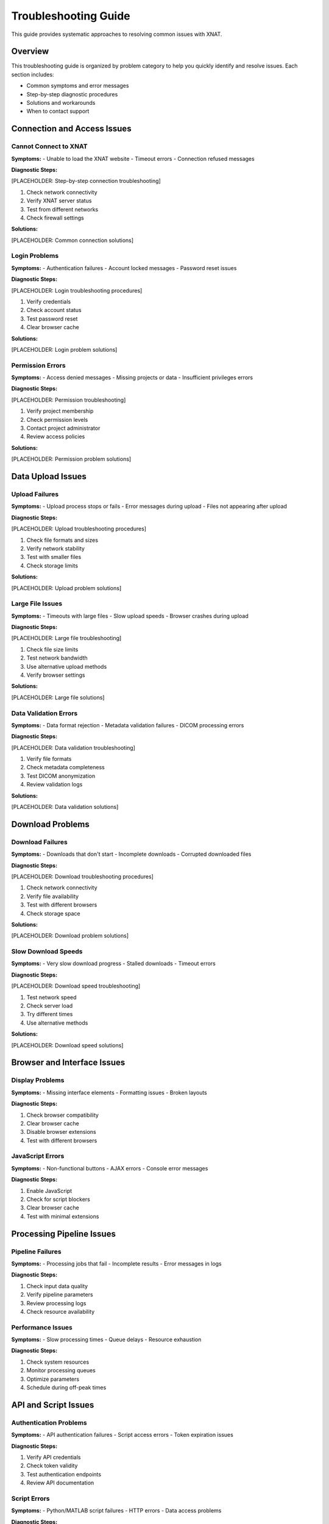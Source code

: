 Troubleshooting Guide
=====================

This guide provides systematic approaches to resolving common issues with XNAT.

Overview
--------

This troubleshooting guide is organized by problem category to help you quickly identify and resolve issues. Each section includes:

- Common symptoms and error messages
- Step-by-step diagnostic procedures
- Solutions and workarounds
- When to contact support

Connection and Access Issues
----------------------------

Cannot Connect to XNAT
~~~~~~~~~~~~~~~~~~~~~~

**Symptoms:**
- Unable to load the XNAT website
- Timeout errors
- Connection refused messages

**Diagnostic Steps:**

[PLACEHOLDER: Step-by-step connection troubleshooting]

1. Check network connectivity
2. Verify XNAT server status
3. Test from different networks
4. Check firewall settings

**Solutions:**

[PLACEHOLDER: Common connection solutions]

Login Problems
~~~~~~~~~~~~~~

**Symptoms:**
- Authentication failures
- Account locked messages
- Password reset issues

**Diagnostic Steps:**

[PLACEHOLDER: Login troubleshooting procedures]

1. Verify credentials
2. Check account status
3. Test password reset
4. Clear browser cache

**Solutions:**

[PLACEHOLDER: Login problem solutions]

Permission Errors
~~~~~~~~~~~~~~~~~

**Symptoms:**
- Access denied messages
- Missing projects or data
- Insufficient privileges errors

**Diagnostic Steps:**

[PLACEHOLDER: Permission troubleshooting]

1. Verify project membership
2. Check permission levels
3. Contact project administrator
4. Review access policies

**Solutions:**

[PLACEHOLDER: Permission problem solutions]

Data Upload Issues
------------------

Upload Failures
~~~~~~~~~~~~~~~

**Symptoms:**
- Upload process stops or fails
- Error messages during upload
- Files not appearing after upload

**Diagnostic Steps:**

[PLACEHOLDER: Upload troubleshooting procedures]

1. Check file formats and sizes
2. Verify network stability
3. Test with smaller files
4. Check storage limits

**Solutions:**

[PLACEHOLDER: Upload problem solutions]

Large File Issues
~~~~~~~~~~~~~~~~~

**Symptoms:**
- Timeouts with large files
- Slow upload speeds
- Browser crashes during upload

**Diagnostic Steps:**

[PLACEHOLDER: Large file troubleshooting]

1. Check file size limits
2. Test network bandwidth
3. Use alternative upload methods
4. Verify browser settings

**Solutions:**

[PLACEHOLDER: Large file solutions]

Data Validation Errors
~~~~~~~~~~~~~~~~~~~~~~

**Symptoms:**
- Data format rejection
- Metadata validation failures
- DICOM processing errors

**Diagnostic Steps:**

[PLACEHOLDER: Data validation troubleshooting]

1. Verify file formats
2. Check metadata completeness
3. Test DICOM anonymization
4. Review validation logs

**Solutions:**

[PLACEHOLDER: Data validation solutions]

Download Problems
-----------------

Download Failures
~~~~~~~~~~~~~~~~~

**Symptoms:**
- Downloads that don't start
- Incomplete downloads
- Corrupted downloaded files

**Diagnostic Steps:**

[PLACEHOLDER: Download troubleshooting procedures]

1. Check network connectivity
2. Verify file availability
3. Test with different browsers
4. Check storage space

**Solutions:**

[PLACEHOLDER: Download problem solutions]

Slow Download Speeds
~~~~~~~~~~~~~~~~~~~~

**Symptoms:**
- Very slow download progress
- Stalled downloads
- Timeout errors

**Diagnostic Steps:**

[PLACEHOLDER: Download speed troubleshooting]

1. Test network speed
2. Check server load
3. Try different times
4. Use alternative methods

**Solutions:**

[PLACEHOLDER: Download speed solutions]

Browser and Interface Issues
----------------------------

Display Problems
~~~~~~~~~~~~~~~~

**Symptoms:**
- Missing interface elements
- Formatting issues
- Broken layouts

**Diagnostic Steps:**

1. Check browser compatibility
2. Clear browser cache
3. Disable browser extensions
4. Test with different browsers

JavaScript Errors
~~~~~~~~~~~~~~~~~

**Symptoms:**
- Non-functional buttons
- AJAX errors
- Console error messages

**Diagnostic Steps:**

1. Enable JavaScript
2. Check for script blockers
3. Clear browser cache
4. Test with minimal extensions


Processing Pipeline Issues
--------------------------

Pipeline Failures
~~~~~~~~~~~~~~~~~

**Symptoms:**
- Processing jobs that fail
- Incomplete results
- Error messages in logs

**Diagnostic Steps:**

1. Check input data quality
2. Verify pipeline parameters
3. Review processing logs
4. Check resource availability


Performance Issues
~~~~~~~~~~~~~~~~~~

**Symptoms:**
- Slow processing times
- Queue delays
- Resource exhaustion

**Diagnostic Steps:**

1. Check system resources
2. Monitor processing queues
3. Optimize parameters
4. Schedule during off-peak times

API and Script Issues
---------------------

Authentication Problems
~~~~~~~~~~~~~~~~~~~~~~~

**Symptoms:**
- API authentication failures
- Script access errors
- Token expiration issues

**Diagnostic Steps:**

1. Verify API credentials
2. Check token validity
3. Test authentication endpoints
4. Review API documentation

Script Errors
~~~~~~~~~~~~~

**Symptoms:**
- Python/MATLAB script failures
- HTTP errors
- Data access problems

**Diagnostic Steps:**

1. Check script dependencies
2. Verify API endpoints
3. Test with simple examples
4. Review error messages

System Performance
------------------

General Slowness
~~~~~~~~~~~~~~~~

**Symptoms:**
- Slow page loading
- Delayed responses
- Timeout errors

**Diagnostic Steps:**

1. Check network connectivity
2. Clear browser cache
3. Test at different times
4. Check system resources


Memory Issues
~~~~~~~~~~~~~

**Symptoms:**
- Browser crashes
- Out of memory errors
- Slow processing

**Diagnostic Steps:**

1. Check available memory
2. Close unnecessary applications
3. Use alternative browsers
4. Process smaller datasets

Getting Help
------------

Before Contacting Support
~~~~~~~~~~~~~~~~~~~~~~~~~

1. Try the solutions in this guide
2. Check the FAQ section
3. Gather error messages and logs
4. Document steps to reproduce

See Also
--------

- :doc:`faq` - For frequently asked questions
- :doc:`contact` - For support contact information
- :doc:`../data_download/browser` - For download procedures

Next Steps
----------

- Document successful solutions
- Report persistent issues
- Contribute to documentation
- Share solutions with team